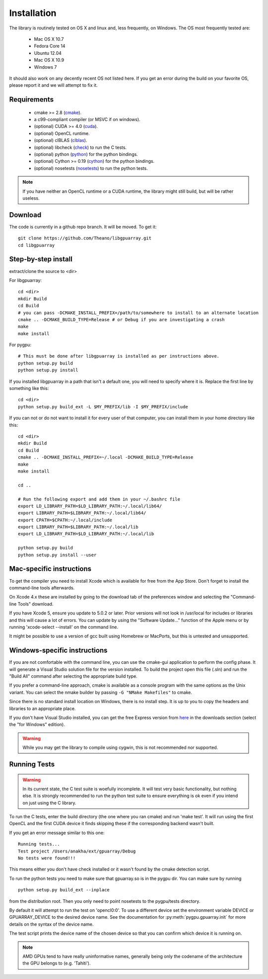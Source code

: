 Installation
============

The library is routinely tested on OS X and linux and, less
frequently, on Windows.  The OS most frequently tested are:

 - Mac OS X 10.7
 - Fedora Core 14
 - Ubuntu 12.04
 - Mac OS X 10.9
 - Windows 7

It should also work on any decently recent OS not listed here. If you
get an error during the build on your favorite OS, please report it
and we will attempt to fix it.

Requirements
------------

 - cmake >= 2.8 (cmake_).
 - a c99-compliant compiler (or MSVC if on windows).

 - (optional) CUDA >= 4.0 (cuda_).
 - (optional) OpenCL runtime.
 - (optional) clBLAS (clblas_).
 - (optional) libcheck (check_) to run the C tests.
 - (optional) python (python_) for the python bindings.
 - (optional) Cython >= 0.19 (cython_) for the python bindings.
 - (optional) nosetests (nosetests_) to run the python tests.

.. note::
   If you have neither an OpenCL runtime or a CUDA runtime, the
   library might still build, but will be rather useless.

Download
--------

The code is currently in a github repo branch. It will be moved. To
get it:
::

  git clone https://github.com/Theano/libgpuarray.git
  cd libgpuarray

Step-by-step install
--------------------

extract/clone the source to <dir>

For libgpuarray:
::

  cd <dir>
  mkdir Build
  cd Build
  # you can pass -DCMAKE_INSTALL_PREFIX=/path/to/somewhere to install to an alternate location
  cmake .. -DCMAKE_BUILD_TYPE=Release # or Debug if you are investigating a crash
  make
  make install

For pygpu:
::

  # This must be done after libgpuarray is installed as per instructions above.
  python setup.py build
  python setup.py install

If you installed libgpuarray in a path that isn't a default one, you
will need to specify where it is. Replace the first line by something
like this:
::

  cd <dir>
  python setup.py build_ext -L $MY_PREFIX/lib -I $MY_PREFIX/include


If you can not or do not want to install it for every user of that
computer, you can install them in your home directory like this:
::

  cd <dir>
  mkdir Build
  cd Build
  cmake .. -DCMAKE_INSTALL_PREFIX=~/.local -DCMAKE_BUILD_TYPE=Release
  make
  make install

  cd ..

  # Run the following export and add them in your ~/.bashrc file
  export LD_LIBRARY_PATH=$LD_LIBRARY_PATH:~/.local/lib64/
  export LIBRARY_PATH=$LIBRARY_PATH:~/.local/lib64/
  export CPATH=$CPATH:~/.local/include
  export LIBRARY_PATH=$LIBRARY_PATH:~/.local/lib
  export LD_LIBRARY_PATH=$LD_LIBRARY_PATH:~/.local/lib

  python setup.py build
  python setup.py install --user


Mac-specific instructions
-------------------------

To get the compiler you need to install Xcode which is available for
free from the App Store.  Don't forget to install the command-line
tools afterwards.

On Xcode 4.x these are installed by going to the download tab of the
preferences window and selecting the "Command-line Tools" download.

If you have Xcode 5, ensure you update to 5.0.2 or later.  Prior
versions will not look in /usr/local for includes or libraries and
this will cause a lot of errors.  You can update by using the
"Software Update..." function of the Apple menu or by running
'xcode-select --install' on the command line.

It might be possible to use a version of gcc built using Homebrew or
MacPorts, but this is untested and unsupported.

Windows-specific instructions
-----------------------------

If you are not comfortable with the command line, you can use the
cmake-gui application to perform the config phase.  It will generate a
Visual Studio solution file for the version installed.  To build the
project open this file (.sln) and run the "Build All" command after
selecting the appropriate build type.

If you prefer a command-line approach, cmake is available as a console
program with the same options as the Unix variant.  You can select the
nmake builder by passing ``-G "NMake Makefiles"`` to cmake.

Since there is no standard install location on Windows, there is no
install step.  It is up to you to copy the headers and libraries to an
appropriate place.

If you don't have Visual Studio installed, you can get the free Express version from `here <http://www.visualstudio.com/>`_ in the downloads section (select the "for Windows" edition).

.. warning::
   While you may get the library to compile using cygwin, this is not
   recommended nor supported.

Running Tests
-------------

.. warning::

   In its current state, the C test suite is woefully incomplete.  It
   will test very basic functionality, but nothing else.  It is
   strongly recommended to run the python test suite to ensure
   everything is ok even if you intend on just using the C library.

To run the C tests, enter the build directory (the one where you ran
cmake) and run 'make test'.  It will run using the first OpenCL and
the first CUDA device it finds skipping these if the corresponding
backend wasn't built.

If you get an error message similar to this one:

::

  Running tests...
  Test project /Users/anakha/ext/gpuarray/Debug
  No tests were found!!!

This means either you don't have check installed or it wasn't found by
the cmake detection script.

To run the python tests you need to make sure that gpuarray.so is in
the pygpu dir.  You can make sure by running

::

  python setup.py build_ext --inplace

from the distribution root.  Then you only need to point nosetests to
the pygpu/tests directory.

By default it will attempt to run the test on 'opencl0:0'.  To use a
different device set the environment variable DEVICE or
GPUARRAY_DEVICE to the desired device name.  See the documentation for
:py:meth:`pygpu.gpuarray.init` for more details on the syntax of the
device name.

The test script prints the device name of the chosen device so that
you can confirm which device it is running on.

.. note::

   AMD GPUs tend to have really uninformative names, generally being
   only the codename of the architecture the GPU belongs to (e.g.
   'Tahiti').

.. _cmake: http://cmake.org/

.. _clblas: https://github.com/clMathLibraries/clBLAS

.. _cuda: https://developer.nvidia.com/category/zone/cuda-zone

.. _check: http://check.sourceforge.net/

.. _python: http://python.org/

.. _cython: http://cython.org/

.. _nosetests: http://nose.readthedocs.org/en/latest/
